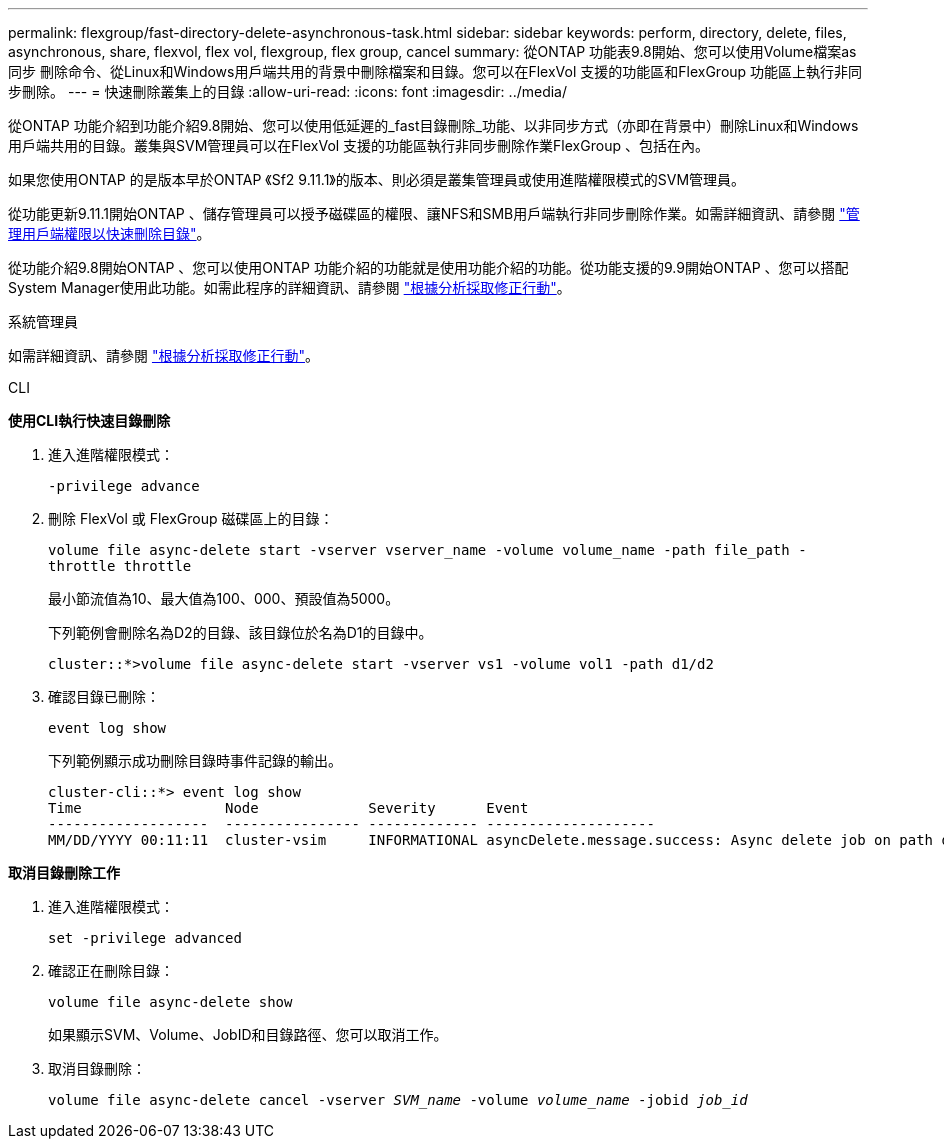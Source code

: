 ---
permalink: flexgroup/fast-directory-delete-asynchronous-task.html 
sidebar: sidebar 
keywords: perform, directory, delete, files, asynchronous, share, flexvol, flex vol, flexgroup, flex group, cancel 
summary: 從ONTAP 功能表9.8開始、您可以使用Volume檔案as同步 刪除命令、從Linux和Windows用戶端共用的背景中刪除檔案和目錄。您可以在FlexVol 支援的功能區和FlexGroup 功能區上執行非同步刪除。 
---
= 快速刪除叢集上的目錄
:allow-uri-read: 
:icons: font
:imagesdir: ../media/


[role="lead"]
從ONTAP 功能介紹到功能介紹9.8開始、您可以使用低延遲的_fast目錄刪除_功能、以非同步方式（亦即在背景中）刪除Linux和Windows用戶端共用的目錄。叢集與SVM管理員可以在FlexVol 支援的功能區執行非同步刪除作業FlexGroup 、包括在內。

如果您使用ONTAP 的是版本早於ONTAP 《Sf2 9.11.1》的版本、則必須是叢集管理員或使用進階權限模式的SVM管理員。

從功能更新9.11.1開始ONTAP 、儲存管理員可以授予磁碟區的權限、讓NFS和SMB用戶端執行非同步刪除作業。如需詳細資訊、請參閱 link:manage-client-async-dir-delete-task.html["管理用戶端權限以快速刪除目錄"]。

從功能介紹9.8開始ONTAP 、您可以使用ONTAP 功能介紹的功能就是使用功能介紹的功能。從功能支援的9.9開始ONTAP 、您可以搭配System Manager使用此功能。如需此程序的詳細資訊、請參閱 https://docs.netapp.com/us-en/ontap/task_nas_file_system_analytics_take_corrective_action.html["根據分析採取修正行動"]。

[role="tabbed-block"]
====
.系統管理員
--
如需詳細資訊、請參閱 https://docs.netapp.com/us-en/ontap/task_nas_file_system_analytics_take_corrective_action.html["根據分析採取修正行動"]。

--
.CLI
--
*使用CLI執行快速目錄刪除*

. 進入進階權限模式：
+
`-privilege advance`

. 刪除 FlexVol 或 FlexGroup 磁碟區上的目錄：
+
`volume file async-delete start -vserver vserver_name -volume volume_name -path file_path -throttle throttle`

+
最小節流值為10、最大值為100、000、預設值為5000。

+
下列範例會刪除名為D2的目錄、該目錄位於名為D1的目錄中。

+
....
cluster::*>volume file async-delete start -vserver vs1 -volume vol1 -path d1/d2
....
. 確認目錄已刪除：
+
`event log show`

+
下列範例顯示成功刪除目錄時事件記錄的輸出。

+
....
cluster-cli::*> event log show
Time                 Node             Severity      Event
-------------------  ---------------- ------------- --------------------
MM/DD/YYYY 00:11:11  cluster-vsim     INFORMATIONAL asyncDelete.message.success: Async delete job on path d1/d2 of volume (MSID: 2162149232) was completed.
....


*取消目錄刪除工作*

. 進入進階權限模式：
+
`set -privilege advanced`

. 確認正在刪除目錄：
+
`volume file async-delete show`

+
如果顯示SVM、Volume、JobID和目錄路徑、您可以取消工作。

. 取消目錄刪除：
+
`volume file async-delete cancel -vserver _SVM_name_ -volume _volume_name_ -jobid _job_id_`



--
====